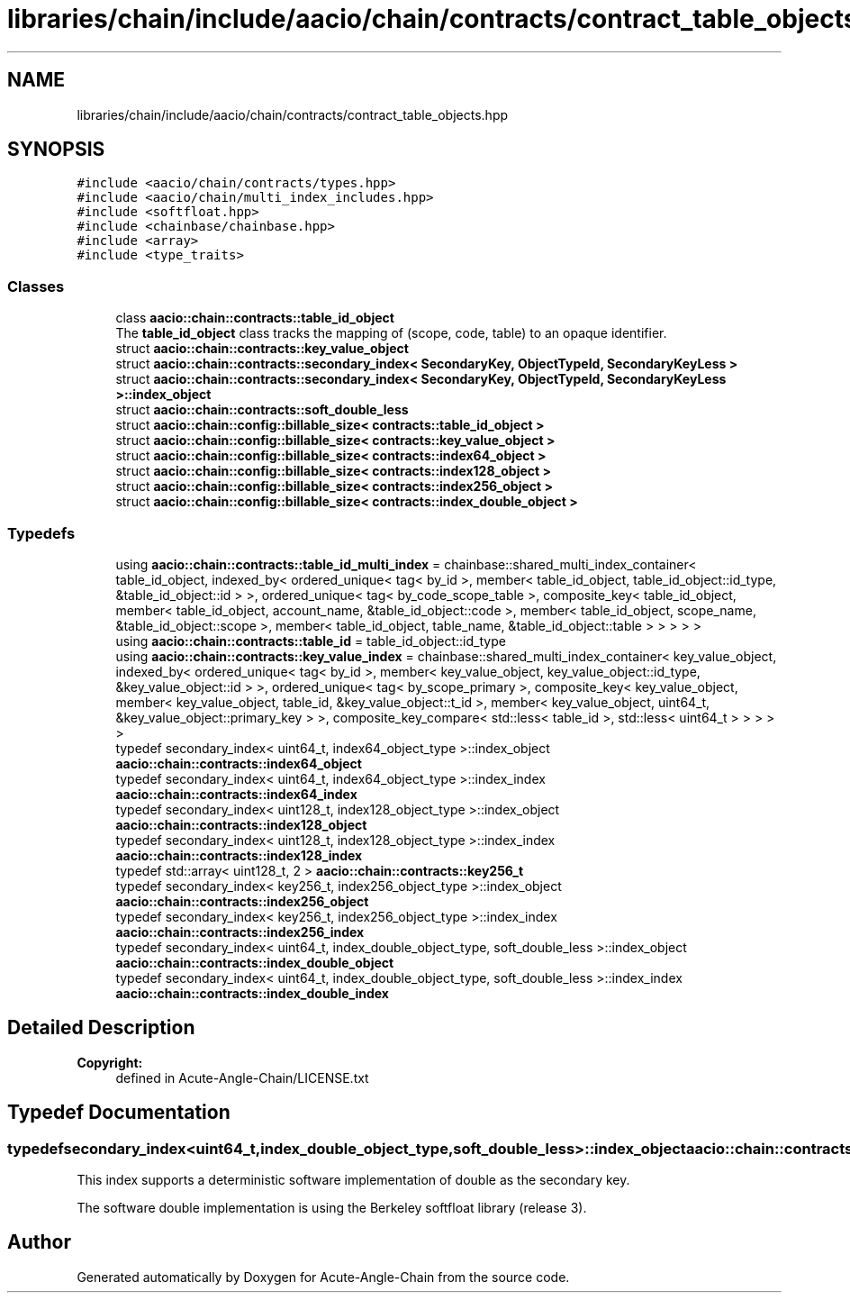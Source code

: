 .TH "libraries/chain/include/aacio/chain/contracts/contract_table_objects.hpp" 3 "Sun Jun 3 2018" "Acute-Angle-Chain" \" -*- nroff -*-
.ad l
.nh
.SH NAME
libraries/chain/include/aacio/chain/contracts/contract_table_objects.hpp
.SH SYNOPSIS
.br
.PP
\fC#include <aacio/chain/contracts/types\&.hpp>\fP
.br
\fC#include <aacio/chain/multi_index_includes\&.hpp>\fP
.br
\fC#include <softfloat\&.hpp>\fP
.br
\fC#include <chainbase/chainbase\&.hpp>\fP
.br
\fC#include <array>\fP
.br
\fC#include <type_traits>\fP
.br

.SS "Classes"

.in +1c
.ti -1c
.RI "class \fBaacio::chain::contracts::table_id_object\fP"
.br
.RI "The \fBtable_id_object\fP class tracks the mapping of (scope, code, table) to an opaque identifier\&. "
.ti -1c
.RI "struct \fBaacio::chain::contracts::key_value_object\fP"
.br
.ti -1c
.RI "struct \fBaacio::chain::contracts::secondary_index< SecondaryKey, ObjectTypeId, SecondaryKeyLess >\fP"
.br
.ti -1c
.RI "struct \fBaacio::chain::contracts::secondary_index< SecondaryKey, ObjectTypeId, SecondaryKeyLess >::index_object\fP"
.br
.ti -1c
.RI "struct \fBaacio::chain::contracts::soft_double_less\fP"
.br
.ti -1c
.RI "struct \fBaacio::chain::config::billable_size< contracts::table_id_object >\fP"
.br
.ti -1c
.RI "struct \fBaacio::chain::config::billable_size< contracts::key_value_object >\fP"
.br
.ti -1c
.RI "struct \fBaacio::chain::config::billable_size< contracts::index64_object >\fP"
.br
.ti -1c
.RI "struct \fBaacio::chain::config::billable_size< contracts::index128_object >\fP"
.br
.ti -1c
.RI "struct \fBaacio::chain::config::billable_size< contracts::index256_object >\fP"
.br
.ti -1c
.RI "struct \fBaacio::chain::config::billable_size< contracts::index_double_object >\fP"
.br
.in -1c
.SS "Typedefs"

.in +1c
.ti -1c
.RI "using \fBaacio::chain::contracts::table_id_multi_index\fP = chainbase::shared_multi_index_container< table_id_object, indexed_by< ordered_unique< tag< by_id >, member< table_id_object, table_id_object::id_type, &table_id_object::id > >, ordered_unique< tag< by_code_scope_table >, composite_key< table_id_object, member< table_id_object, account_name, &table_id_object::code >, member< table_id_object, scope_name, &table_id_object::scope >, member< table_id_object, table_name, &table_id_object::table > > > > >"
.br
.ti -1c
.RI "using \fBaacio::chain::contracts::table_id\fP = table_id_object::id_type"
.br
.ti -1c
.RI "using \fBaacio::chain::contracts::key_value_index\fP = chainbase::shared_multi_index_container< key_value_object, indexed_by< ordered_unique< tag< by_id >, member< key_value_object, key_value_object::id_type, &key_value_object::id > >, ordered_unique< tag< by_scope_primary >, composite_key< key_value_object, member< key_value_object, table_id, &key_value_object::t_id >, member< key_value_object, uint64_t, &key_value_object::primary_key > >, composite_key_compare< std::less< table_id >, std::less< uint64_t > > > > >"
.br
.ti -1c
.RI "typedef secondary_index< uint64_t, index64_object_type >::index_object \fBaacio::chain::contracts::index64_object\fP"
.br
.ti -1c
.RI "typedef secondary_index< uint64_t, index64_object_type >::index_index \fBaacio::chain::contracts::index64_index\fP"
.br
.ti -1c
.RI "typedef secondary_index< uint128_t, index128_object_type >::index_object \fBaacio::chain::contracts::index128_object\fP"
.br
.ti -1c
.RI "typedef secondary_index< uint128_t, index128_object_type >::index_index \fBaacio::chain::contracts::index128_index\fP"
.br
.ti -1c
.RI "typedef std::array< uint128_t, 2 > \fBaacio::chain::contracts::key256_t\fP"
.br
.ti -1c
.RI "typedef secondary_index< key256_t, index256_object_type >::index_object \fBaacio::chain::contracts::index256_object\fP"
.br
.ti -1c
.RI "typedef secondary_index< key256_t, index256_object_type >::index_index \fBaacio::chain::contracts::index256_index\fP"
.br
.ti -1c
.RI "typedef secondary_index< uint64_t, index_double_object_type, soft_double_less >::index_object \fBaacio::chain::contracts::index_double_object\fP"
.br
.ti -1c
.RI "typedef secondary_index< uint64_t, index_double_object_type, soft_double_less >::index_index \fBaacio::chain::contracts::index_double_index\fP"
.br
.in -1c
.SH "Detailed Description"
.PP 

.PP
\fBCopyright:\fP
.RS 4
defined in Acute-Angle-Chain/LICENSE\&.txt 
.RE
.PP

.SH "Typedef Documentation"
.PP 
.SS "typedef secondary_index<uint64_t,index_double_object_type,soft_double_less>::index_object \fBaacio::chain::contracts::index_double_object\fP"
This index supports a deterministic software implementation of double as the secondary key\&.
.PP
The software double implementation is using the Berkeley softfloat library (release 3)\&. 
.SH "Author"
.PP 
Generated automatically by Doxygen for Acute-Angle-Chain from the source code\&.
